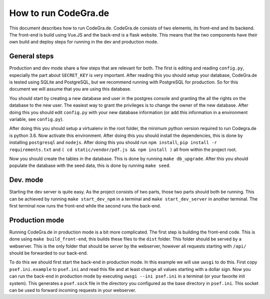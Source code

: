 How to run CodeGra.de
==========================

This document describes how to run CodeGra.de. CodeGra.de consists of two
elements, its front-end and its backend. The front-end is build using Vue.JS and
the back-end is a flask website. This means that the two components have their
own build and deploy steps for running in the dev and production mode.

General steps
------------------

Production and dev mode share a few steps that are relevant for both. The first
is editing and reading ``config.py``, especially the part about ``SECRET_KEY``
is very important. After reading this you should setup your database, CodeGra.de
is tested using SQLite and PostgreSQL, but we recommend running with PostgreSQL
for production. So for this document we will assume that you are using this
database.

You should start by creating a new database and user in the postgres console and
granting the all the rights on the database to the new user. The easiest way to
grant the privileges is to change the owner of the new database. After doing
this you should edit ``config.py`` with your new database information (or add
this information in a environment variable, see ``config.py``).

After doing this you should setup a virtualenv in the root folder, the minimum
python version required to run Codegra.de is python 3.6. Now activate this
environment. After doing this you should install the dependencies, this is done
by installing ``postgresql`` and ``nodejs``. After doing this you should run
``npm install``, ``pip install -r requirements.txt`` and ``( cd
static/vendor/pdf.js && npm install )`` all from within the project root.

Now you should create the tables in the database. This is done by running ``make
db_upgrade``. After this you should populate the database with the seed data,
this is done by running ``make seed``.

Dev. mode
------------------

Starting the dev server is quite easy. As the project consists of two parts,
those two parts should both be running. This can be achieved by running ``make
start_dev_npm`` in a terminal and ``make start_dev_server`` in another terminal.
The first terminal now runs the front-end while the second runs the back-end.

Production mode
-------------------

Running CodeGra.de in production mode is a bit more complicated. The first step
is building the front-end code. This is done using ``make build_front-end``,
this builds these files to the ``dist`` folder. This folder should be served by
a webserver. This is the only folder that should be server by the webserver,
however all requests starting with ``/api/`` should be forwarded to our
back-end.

To do this we should first start the back-end in production mode. In this
example we will use ``uwsgi`` to do this. First copy ``psef.ini.example`` to
``psef.ini`` and read this file and at least change all values starting with a
dollar sign. Now you can run the back-end in production mode by executing
``uwsgi --ini psef.ini`` in a terminal (or your favorite init system). This
generates a ``psef.sock`` file in the directory you configured as the base
directory in ``psef.ini``. This socket can be used to forward incoming requests
in your webserver.
